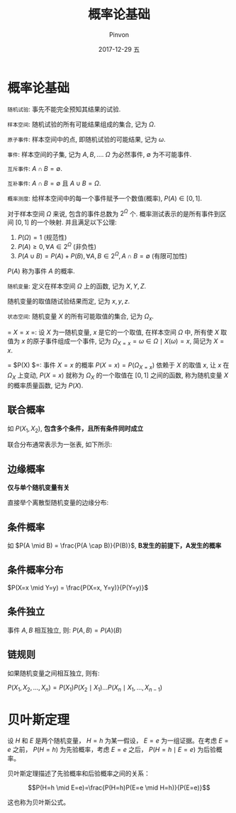 #+TITLE:       概率论基础
#+AUTHOR:      Pinvon
#+EMAIL:       pinvon@Inspiron
#+DATE:        2017-12-29 五
#+URI:         /blog/%y/%m/%d/概率论基础
#+KEYWORDS:    <TODO: insert your keywords here>
#+TAGS:        贝叶斯网
#+LANGUAGE:    en
#+OPTIONS:     H:3 num:nil toc:t \n:nil ::t |:t ^:nil -:nil f:t *:t <:t
#+DESCRIPTION: <TODO: insert your description here>

* 概率论基础

=随机试验=: 事先不能完全预知其结果的试验.

=样本空间=: 随机试验的所有可能结果组成的集合, 记为 $\Omega$.

=原子事件=: 样本空间中的点, 即随机试验的可能结果, 记为 $\omega$.

=事件=: 样本空间的子集, 记为 $A, B, \ldots$. $\Omega$ 为必然事件, $\emptyset$ 为不可能事件.

=互斥事件=: $A \cap B = \emptyset$.

=互补事件=: $A \cap B = \emptyset$ 且 $A \cup B = \Omega$.

=概率测度=: 给样本空间中的每一个事件赋予一个数值(概率), $P(A) \in [0,1]$.

对于样本空间 $\Omega$ 来说, 包含的事件总数为 $2^{\Omega}$ 个. 概率测试表示的是所有事件到区间 $[0,1]$ 的一个映射. 并且满足以下公理:
1. $P(\Omega) = 1$ (规范性)
2. $P(A) \geq 0, \forall A \in 2^{\Omega}$ (非负性)
3. $P(A \cup B) = P(A) + P(B), \forall A, B \in 2^{\Omega}, A \cap B = \emptyset$ (有限可加性)

$P(A)$ 称为事件 $A$ 的概率.

=随机变量=: 定义在样本空间 $\Omega$ 上的函数, 记为 $X, Y, Z$.

随机变量的取值随试验结果而定, 记为 $x, y, z$.

=状态空间=: 随机变量 $X$ 的所有可能取值的集合, 记为 $\Omega_x$.

= $X=x$ =: 设 $X$ 为一随机变量, $x$ 是它的一个取值, 在样本空间 $\Omega$ 中, 所有使 $X$ 取值为 $x$ 的原子事件组成一个事件, 记为 $\Omega_{X=x} = {\omega \in \Omega} \mid X(\omega) = x$, 简记为 $X=x$.

= $P(X) $=: 事件 $X=x$ 的概率 $P(X=x) = P(\Omega_{X=x})$ 依赖于 $X$ 的取值 $x$, 让 $x$ 在 $\Omega_X$ 上变动, $P(X=x)$ 就称为 $\Omega_X$ 的一个取值在 $[0,1]$ 之间的函数, 称为随机变量 $X$ 的概率质量函数, 记为 $P(X)$.

** 联合概率

如 $P(X_1, X_2)$, *包含多个条件，且所有条件同时成立*

联合分布通常表示为一张表, 如下所示:

[[./2.png]]

** 边缘概率

*仅与单个随机变量有关*

直接举个离散型随机变量的边缘分布:

[[./3.png]]

** 条件概率

如 $P(A \mid B) = \frac{P(A \cap B)}{P(B)}$, *B发生的前提下，A发生的概率*

** 条件概率分布

$P(X=x \mid Y=y) = \frac{P(X=x, Y=y)}{P(Y=y)}$

** 条件独立

事件 $A, B$ 相互独立, 则:  $P(A, B) = P(A)(B)$

** 链规则

如果随机变量之间相互独立, 则有:

$P(X_1, X_2, \ldots, X_n) = P(X_1)P(X_2 \mid X_1) \ldots P(X_n \mid X_1, \ldots, X_{n-1})$

* 贝叶斯定理

设 $H$ 和 $E$ 是两个随机变量， $H=h$ 为某一假设， $E=e$ 为一组证据。在考虑 $E=e$ 之前， $P(H=h)$ 为先验概率，考虑 $E=e$ 之后， $P(H=h \mid E=e)$ 为后验概率。

贝叶斯定理描述了先验概率和后验概率之间的关系：

$$P(H=h \mid E=e)=\frac{P(H=h)P(E=e \mid H=h)}{P(E=e)}$$

这也称为贝叶斯公式。
